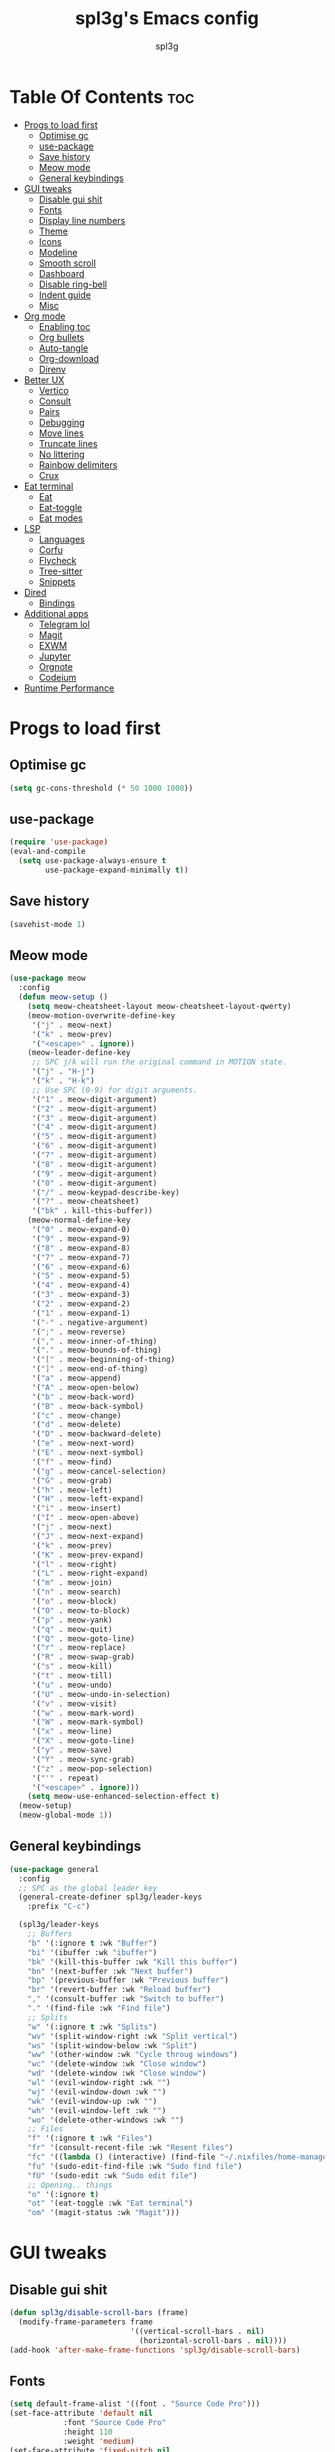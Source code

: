 #+Title: spl3g's Emacs config
#+AUTHOR: spl3g
#+STARTUP: showeverything
#+PROPERTY: header-args :tangle init.el
#+OPTIONS: toc:2
#+auto_tangle: t

* Table Of Contents :toc:
- [[#progs-to-load-first][Progs to load first]]
  - [[#optimise-gc][Optimise gc]]
  - [[#use-package][use-package]]
  - [[#save-history][Save history]]
  - [[#meow-mode][Meow mode]]
  - [[#general-keybindings][General keybindings]]
- [[#gui-tweaks][GUI tweaks]]
  - [[#disable-gui-shit][Disable gui shit]]
  - [[#fonts][Fonts]]
  - [[#display-line-numbers][Display line numbers]]
  - [[#theme][Theme]]
  - [[#icons][Icons]]
  - [[#modeline][Modeline]]
  - [[#smooth-scroll][Smooth scroll]]
  - [[#dashboard][Dashboard]]
  - [[#disable-ring-bell][Disable ring-bell]]
  - [[#indent-guide][Indent guide]]
  - [[#misc][Misc]]
- [[#org-mode][Org mode]]
  - [[#enabling-toc][Enabling toc]]
  - [[#org-bullets][Org bullets]]
  - [[#auto-tangle][Auto-tangle]]
  - [[#org-download][Org-download]]
  - [[#direnv][Direnv]]
- [[#better-ux][Better UX]]
  - [[#vertico][Vertico]]
  - [[#consult][Consult]]
  - [[#pairs][Pairs]]
  - [[#debugging][Debugging]]
  - [[#move-lines][Move lines]]
  - [[#truncate-lines][Truncate lines]]
  - [[#no-littering][No littering]]
  - [[#rainbow-delimiters][Rainbow delimiters]]
  - [[#crux][Crux]]
- [[#eat-terminal][Eat terminal]]
  - [[#eat][Eat]]
  - [[#eat-toggle][Eat-toggle]]
  - [[#eat-modes][Eat modes]]
- [[#lsp][LSP]]
  - [[#languages][Languages]]
  - [[#corfu][Corfu]]
  - [[#flycheck][Flycheck]]
  - [[#tree-sitter][Tree-sitter]]
  - [[#snippets][Snippets]]
- [[#dired][Dired]]
  - [[#bindings][Bindings]]
- [[#additional-apps][Additional apps]]
  - [[#telegram-lol][Telegram lol]]
  - [[#magit][Magit]]
  - [[#exwm][EXWM]]
  - [[#jupyter][Jupyter]]
  - [[#orgnote][Orgnote]]
  - [[#codeium][Codeium]]
- [[#runtime-performance][Runtime Performance]]

* Progs to load first
** Optimise gc
#+begin_src emacs-lisp
  (setq gc-cons-threshold (* 50 1000 1000))
#+end_src
** use-package
#+begin_src emacs-lisp
  (require 'use-package)
  (eval-and-compile
    (setq use-package-always-ensure t
          use-package-expand-minimally t))
#+end_src
** Save history
#+begin_src emacs-lisp
  (savehist-mode 1)
#+end_src
** Meow mode
#+begin_src emacs-lisp
  (use-package meow
    :config
    (defun meow-setup ()
      (setq meow-cheatsheet-layout meow-cheatsheet-layout-qwerty)
      (meow-motion-overwrite-define-key
       '("j" . meow-next)
       '("k" . meow-prev)
       '("<escape>" . ignore))
      (meow-leader-define-key
       ;; SPC j/k will run the original command in MOTION state.
       '("j" . "H-j")
       '("k" . "H-k")
       ;; Use SPC (0-9) for digit arguments.
       '("1" . meow-digit-argument)
       '("2" . meow-digit-argument)
       '("3" . meow-digit-argument)
       '("4" . meow-digit-argument)
       '("5" . meow-digit-argument)
       '("6" . meow-digit-argument)
       '("7" . meow-digit-argument)
       '("8" . meow-digit-argument)
       '("9" . meow-digit-argument)
       '("0" . meow-digit-argument)
       '("/" . meow-keypad-describe-key)
       '("?" . meow-cheatsheet)
       '("bk" . kill-this-buffer))
      (meow-normal-define-key
       '("0" . meow-expand-0)
       '("9" . meow-expand-9)
       '("8" . meow-expand-8)
       '("7" . meow-expand-7)
       '("6" . meow-expand-6)
       '("5" . meow-expand-5)
       '("4" . meow-expand-4)
       '("3" . meow-expand-3)
       '("2" . meow-expand-2)
       '("1" . meow-expand-1)
       '("-" . negative-argument)
       '(";" . meow-reverse)
       '("," . meow-inner-of-thing)
       '("." . meow-bounds-of-thing)
       '("[" . meow-beginning-of-thing)
       '("]" . meow-end-of-thing)
       '("a" . meow-append)
       '("A" . meow-open-below)
       '("b" . meow-back-word)
       '("B" . meow-back-symbol)
       '("c" . meow-change)
       '("d" . meow-delete)
       '("D" . meow-backward-delete)
       '("e" . meow-next-word)
       '("E" . meow-next-symbol)
       '("f" . meow-find)
       '("g" . meow-cancel-selection)
       '("G" . meow-grab)
       '("h" . meow-left)
       '("H" . meow-left-expand)
       '("i" . meow-insert)
       '("I" . meow-open-above)
       '("j" . meow-next)
       '("J" . meow-next-expand)
       '("k" . meow-prev)
       '("K" . meow-prev-expand)
       '("l" . meow-right)
       '("L" . meow-right-expand)
       '("m" . meow-join)
       '("n" . meow-search)
       '("o" . meow-block)
       '("O" . meow-to-block)
       '("p" . meow-yank)
       '("q" . meow-quit)
       '("Q" . meow-goto-line)
       '("r" . meow-replace)
       '("R" . meow-swap-grab)
       '("s" . meow-kill)
       '("t" . meow-till)
       '("u" . meow-undo)
       '("U" . meow-undo-in-selection)
       '("v" . meow-visit)
       '("w" . meow-mark-word)
       '("W" . meow-mark-symbol)
       '("x" . meow-line)
       '("X" . meow-goto-line)
       '("y" . meow-save)
       '("Y" . meow-sync-grab)
       '("z" . meow-pop-selection)
       '("'" . repeat)
       '("<escape>" . ignore)))
      (setq meow-use-enhanced-selection-effect t)
    (meow-setup)
    (meow-global-mode 1))
#+end_src
** General keybindings
#+begin_src emacs-lisp
  (use-package general
    :config
    ;; SPC as the global leader key
    (general-create-definer spl3g/leader-keys
      :prefix "C-c")

    (spl3g/leader-keys
      ;; Buffers
      "b" '(:ignore t :wk "Buffer")
      "bi" '(ibuffer :wk "ibuffer")
      "bk" '(kill-this-buffer :wk "Kill this buffer")
      "bn" '(next-buffer :wk "Next buffer")
      "bp" '(previous-buffer :wk "Previous buffer")
      "br" '(revert-buffer :wk "Reload buffer")
      "," '(consult-buffer :wk "Switch to buffer")
      "." '(find-file :wk "Find file")
      ;; Splits
      "w" '(:ignore t :wk "Splits")
      "wv" '(split-window-right :wk "Split vertical")
      "ws" '(split-window-below :wk "Split")
      "ww" '(other-window :wk "Cycle throug windows")
      "wc" '(delete-window :wk "Close window")
      "wd" '(delete-window :wk "Close window")
      "wl" '(evil-window-right :wk "")
      "wj" '(evil-window-down :wk "")
      "wk" '(evil-window-up :wk "")
      "wh" '(evil-window-left :wk "")
      "wo" '(delete-other-windows :wk "")
      ;; Files
      "f" '(:ignore t :wk "Files")
      "fr" '(consult-recent-file :wk "Resent files")
      "fc" '((lambda () (interactive) (find-file "~/.nixfiles/home-manager/programs/emacs/config.org")) :wk "Edit emacs config")
      "fu" '(sudo-edit-find-file :wk "Sudo find file")
      "fU" '(sudo-edit :wk "Sudo edit file")
      ;; Opening.. things
      "o" '(:ignore t)
      "ot" '(eat-toggle :wk "Eat terminal")
      "om" '(magit-status :wk "Magit")))
  
#+end_src
* GUI tweaks
** Disable gui shit
#+begin_src emacs-lisp
  (defun spl3g/disable-scroll-bars (frame)
    (modify-frame-parameters frame
                             '((vertical-scroll-bars . nil)
                               (horizontal-scroll-bars . nil))))
  (add-hook 'after-make-frame-functions 'spl3g/disable-scroll-bars)
#+end_src
** Fonts
#+begin_src emacs-lisp
  (setq default-frame-alist '((font . "Source Code Pro")))
  (set-face-attribute 'default nil
		      :font "Source Code Pro"
		      :height 110
		      :weight 'medium)
  (set-face-attribute 'fixed-pitch nil
		      :font "Source Code Pro"
		      :height 110
		      :weight 'medium)
  (set-face-attribute 'variable-pitch nil
		      :font "Rubik"
		      :height 110
		      :weight 'medium)
  (set-face-attribute 'font-lock-comment-face nil
		      :slant 'italic)
  (set-face-attribute 'font-lock-keyword-face nil
		      :weight 'bold)
#+end_src
** Display line numbers
#+begin_src emacs-lisp
(add-hook 'prog-mode-hook 'display-line-numbers-mode)
(visual-line-mode 1)
#+end_src

** Theme
#+begin_src emacs-lisp
(use-package catppuccin-theme
  :ensure t
  :config
  (load-theme 'catppuccin t)
  (setq catppuccin-flavor 'macchiato)
  (catppuccin-reload))
#+end_src

** Icons
#+begin_src emacs-lisp
  (use-package all-the-icons
    :ensure t
    :if (display-graphic-p))
#+end_src
** Modeline
#+begin_src emacs-lisp
  (use-package mood-line

    ;; Enable mood-line
    :config
    (mood-line-mode)
    :custom
    (mood-line-meow-state-alist
     '((normal "N" . mood-line-meow-normal)
       (insert "I" . mood-line-meow-insert)
       (keypad "K" . mood-line-meow-keypad)
       (beacon "B" . mood-line-meow-beacon)
       (motion "M" . mood-line-meow-motion)))
    (mood-line-glyph-alist mood-line-glyphs-fira-code)
    :custom-face
    (mood-line-meow-beacon ((t (:foreground "#f9e2af" :weight bold))))
    (mood-line-meow-insert ((t (:foreground "#a6e3a1" :weight bold))))
    (mood-line-meow-keypad ((t (:foreground "#cba6f7" :weight bold))))
    (mood-line-meow-motion ((t (:foreground "#fab387" :weight bold))))
    (mood-line-meow-normal ((t (:weight bold))))
    (mode-line-inactive ((t (:box (:line-width (2 . 6) :color "#11111b") :inverse-video nil :foreground "#6c7086" :background "#11111b"))))
    (mode-line ((t (:box (:line-width (2 . 6) :color "#181825") :background "#181825")))))
#+end_src

** Smooth scroll
#+begin_src emacs-lisp
  (use-package good-scroll
    :init (good-scroll-mode))
#+end_src

** Dashboard
#+begin_src emacs-lisp
  (use-package dashboard
    :init
    (dashboard-setup-startup-hook)
    :config
    (setq initial-buffer-choice (lambda () (get-buffer-create "*dashboard*")))
    (setq dashboard-banner-logo-title "Yep, it's emacs, not vim")
    (setq dashboard-startup-banner 'logo)
    (setq dashboard-center-content t)
    (add-to-list 'dashboard-item-generators '(config . dashboard-open-config))
    (setq dashboard-items '((recents . 5)
                            (agenda . 5))))
#+end_src
** Disable ring-bell
#+begin_src emacs-lisp
  (setq ring-bell-function 'ignore)
#+end_src
** Indent guide
#+begin_src emacs-lisp
    (use-package indent-guide
      :hook (prog-mode . indent-guide-mode))
#+end_src
** Misc
#+begin_src emacs-lisp
  (setq window-resize-pixelwise t)
  (setq frame-resize-pixelwise t)
  (save-place-mode t)
  (defalias 'yes-or-no #'y-or-n-p)
#+end_src
* Org mode
#+begin_src emacs-lisp
  (add-hook 'org-mode-hook 'org-indent-mode)
  (require 'org-tempo)
#+end_src

** Enabling toc
#+begin_src emacs-lisp
  (use-package toc-org
    :hook (org-mode-hook . toc-org-mode))
#+end_src

** Org bullets
#+begin_src emacs-lisp
  (use-package org-bullets
    :hook (org-mode-hook . (lambda () (org-bullets-mode 1))))
#+end_src
** Auto-tangle
#+begin_src emacs-lisp
    (use-package org-auto-tangle
      :config
      (add-hook 'org-mode-hook 'org-auto-tangle-mode))
#+end_src
** Org-download
#+begin_src emacs-lisp
  ;; (use-package org-download
  ;;   :hook
  ;;   (dired-mode-hook . org-download-enable))
#+end_src
** Direnv
#+begin_src emacs-lisp
  (use-package direnv
    :config
    (direnv-mode))
#+end_src
* Better UX
** Vertico
#+begin_src emacs-lisp
  (use-package vertico
    :init
    (vertico-mode)
    :bind (:map vertico-map
                ("M-j" . vertico-next)
                ("M-k" . vertico-previous)
                ("RET" . vertico-directory-enter)
                ("DEL" . vertico-directory-delete-char)
                ("M-DEL" . vertico-directory-delete-word)))

  (use-package emacs
    :init
    ;; Add prompt indicator to `completing-read-multiple'.
    ;; We display [CRM<separator>], e.g., [CRM,] if the separator is a comma.
    (defun crm-indicator (args)
      (cons (format "[CRM%s] %s"
                    (replace-regexp-in-string
                     "\\`\\[.*?]\\*\\|\\[.*?]\\*\\'" ""
                     crm-separator)
                    (car args))
            (cdr args)))
    (advice-add #'completing-read-multiple :filter-args #'crm-indicator)

    ;; Do not allow the cursor in the minibuffer prompt
    (setq minibuffer-prompt-properties
          '(read-only t cursor-intangible t face minibuffer-prompt))
    (add-hook 'minibuffer-setup-hook #'cursor-intangible-mode)

    ;; Emacs 28: Hide commands in M-x which do not work in the current mode.
    ;; Vertico commands are hidden in normal buffers.
    ;; (setq read-extended-command-predicate
    ;;       #'command-completion-default-include-p)

    ;; Enable recursive minibuffers
    (setq enable-recursive-minibuffers t))
#+end_src
*** Ordeless
#+begin_src emacs-lisp
  (use-package orderless
    :init
    (setq completion-styles '(orderless basic)
          completion-category-defaults nil
          completion-category-overrides '((file (styles partial-completion)))))
#+end_src
*** Marginalia
#+begin_src emacs-lisp
  (use-package marginalia
    :bind (:map minibuffer-local-map
                ("M-A" . marginalia-cycle))
    :init
    (marginalia-mode))
#+end_src
** Consult
#+begin_src emacs-lisp
  (use-package consult
    ;; Replace bindings. Lazily loaded due by `use-package'.
    :bind (;; C-c bindings in `mode-specific-map'
           ("C-c k" . consult-kmacro)
           ("C-c m" . consult-man)
           ("C-c i" . consult-info)
           ([remap Info-search] . consult-info)
           ;; C-x bindings in `ctl-x-map'
           ("C-x M-:" . consult-complex-command)     ;; orig. repeat-complex-command
           ("C-x b" . consult-buffer)                ;; orig. switch-to-buffer
           ("C-x 4 b" . consult-buffer-other-window) ;; orig. switch-to-buffer-other-window
           ("C-x 5 b" . consult-buffer-other-frame)  ;; orig. switch-to-buffer-other-frame
           ("C-x p b" . consult-project-buffer)      ;; orig. project-switch-to-buffer
           ;; Custom M-# bindings for fast register access
           ("M-#" . consult-register-load)
           ("M-'" . consult-register-store)          ;; orig. abbrev-prefix-mark (unrelated)
           ("C-M-#" . consult-register)
           ;; Other custom bindings
           ("M-y" . consult-yank-pop)                ;; orig. yank-pop
           ;; M-g bindings in `goto-map'
           ("M-g e" . consult-compile-error)
           ("M-g f" . consult-flycheck)              ;; Alternative: consult-flycheck
           ("M-g g" . consult-goto-line)             ;; orig. goto-line
           ("M-g M-g" . consult-goto-line)           ;; orig. goto-line
           ("M-g o" . consult-outline)               ;; Alternative: consult-org-heading
           ;; M-s bindings in `search-map'
           ("M-s d" . consult-fd)
           ("M-s g" . consult-grep)
           ("M-s G" . consult-git-grep)
           ("M-s l" . consult-line)
           ("M-s L" . consult-line-multi)
           ("M-s k" . consult-keep-lines)
           ("M-s u" . consult-focus-lines)
           ;; Isearch integration
           ("M-s e" . consult-isearch-history)
           :map isearch-mode-map
           ("M-e" . consult-isearch-history)         ;; orig. isearch-edit-string
           ("M-s e" . consult-isearch-history)       ;; orig. isearch-edit-string
           ("M-s l" . consult-line)                  ;; needed by consult-line to detect isearch
           ("M-s L" . consult-line-multi)            ;; needed by consult-line to detect isearch
           ;; Minibuffer history
           :map eshell-mode-map
           ("M-r" . consult-history))

    ;; Enable automatic preview at point in the *Completions* buffer. This is
    ;; relevant when you use the default completion UI.
    :hook (completion-list-mode . consult-preview-at-point-mode)

    ;; The :init configuration is always executed (Not lazy)
    :init

    ;; Optionally configure the register formatting. This improves the register
    ;; preview for `consult-register', `consult-register-load',
    ;; `consult-register-store' and the Emacs built-ins.
    (setq register-preview-delay 0.5
          register-preview-function #'consult-register-format)

    ;; Optionally tweak the register preview window.
    ;; This adds thin lines, sorting and hides the mode line of the window.
    (advice-add #'register-preview :override #'consult-register-window)

    ;; Configure other variables and modes in the :config section,
    ;; after lazily loading the package.
    :config

    ;; Optionally configure preview. The default value
    ;; is 'any, such that any key triggers the preview.
    ;; (setq consult-preview-key 'any)
    ;; (setq consult-preview-key "M-.")
    ;; (setq consult-preview-key '("S-<down>" "S-<up>"))
    ;; For some commands and buffer sources it is useful to configure the
    ;; :preview-key on a per-command basis using the `consult-customize' macro.
    (consult-customize
     consult-ripgrep consult-git-grep consult-grep
     consult-bookmark consult-recent-file consult-xref
     consult--source-bookmark consult--source-file-register
     consult--source-recent-file consult--source-project-recent-file)
    ;; :preview-key "M-."

    ;; Optionally configure the narrowing key.
    ;; Both < and C-+ work reasonably well.
    (setq consult-narrow-key "<") ;; "C-+"

    ;; Optionally make narrowing help available in the minibuffer.
    ;; You may want to use `embark-prefix-help-command' or which-key instead.
    ;; (define-key consult-narrow-map (vconcat consult-narrow-key "?") #'consult-narrow-help)

    ;; By default `consult-project-function' uses `project-root' from project.el.
    ;; Optionally configure a different project root function.
  ;;;; 1. project.el (the default)
    ;; (setq consult-project-function #'consult--default-project--function)
  ;;;; 2. vc.el (vc-root-dir)
    ;; (setq consult-project-function (lambda (_) (vc-root-dir)))
  ;;;; 3. locate-dominating-file
    ;; (setq consult-project-function (lambda (_) (locate-dominating-file "." ".git")))
  ;;;; 4. projectile.el (projectile-project-root)
    ;; (autoload 'projectile-project-root "projectile")
    ;; (setq consult-project-function (lambda (_) (projectile-project-root)))
  ;;;; 5. No project support
    ;; (setq consult-project-function nil)
  )
#+end_src
** Pairs
#+begin_src emacs-lisp
  (use-package smartparens
    :init (smartparens-global-mode)
    :hook (prog-mode-hook . turn-on-smartparens-strict-mode)
    :config
    ;; Snitched from doom
    (let ((unless-list '(sp-point-before-word-p
                         sp-point-after-word-p
                         sp-point-before-same-p)))
      (sp-pair "'"  nil :unless unless-list)
      (sp-pair "\"" nil :unless unless-list))
    (dolist (brace '("(" "{" "["))
      (sp-pair brace nil
               :post-handlers '(("||\n[i]" "RET") ("| " "SPC"))
               :unless '(sp-point-before-word-p sp-point-before-same-p)))
    (sp-local-pair sp-lisp-modes "(" ")" :unless '(:rem sp-point-before-same-p))
    (sp-local-pair sp-lisp-modes "(" ")" :unless '(:rem sp-point-before-same-p))

    ;; Major-mode specific fixes
    (sp-local-pair 'ruby-mode "{" "}"
                   :pre-handlers '(:rem sp-ruby-pre-handler)
                   :post-handlers '(:rem sp-ruby-post-handler))

    ;; Don't do square-bracket space-expansion where it doesn't make sense to
    (sp-local-pair '(emacs-lisp-mode org-mode markdown-mode gfm-mode)
                   "[" nil :post-handlers '(:rem ("| " "SPC")))

    ;; Reasonable default pairs for HTML-style comments
    (sp-local-pair (append sp--html-modes '(markdown-mode gfm-mode))
                   "<!--" "-->"
                   :unless '(sp-point-before-word-p sp-point-before-same-p)
                   :actions '(insert) :post-handlers '(("| " "SPC")))
    ;; Expand C-style comment blocks.
    (defun +default-open-doc-comments-block (&rest _ignored)
      (save-excursion
        (newline)
        (indent-according-to-mode)))
    (sp-local-pair
     '(js2-mode typescript-mode rjsx-mode rust-mode c-mode c++-mode objc-mode
                csharp-mode java-mode php-mode css-mode scss-mode less-css-mode
                stylus-mode scala-mode)
     "/*" "*/"
     :actions '(insert)
     :post-handlers '(("| " "SPC")
                      (" | " "*")
                      ("|[i]\n[i]" "RET"))))    
#+end_src

** Debugging
#+begin_src emacs-lisp
  ;; (use-package dap-mode
  ;;   :defer t
  ;;   :config
  ;;   (require 'dap-python)
  ;;   (setq dap-python-debugger 'debugpy))
#+end_src
** Move lines
#+begin_src emacs-lisp
  (use-package move-text
    :bind (("C-M-k" . move-text-up)
           ("C-M-j" . move-text-down)))
#+end_src
** Truncate lines
#+begin_src emacs-lisp
  (global-visual-line-mode t)
#+end_src
** No littering
#+begin_src emacs-lisp
  (use-package no-littering)
#+end_src
** Rainbow delimiters
#+begin_src emacs-lisp
  (use-package rainbow-delimiters
    :hook (prog-mode . rainbow-delimiters-mode))
#+end_src
** Crux
#+begin_src emacs-lisp
  (use-package crux)
#+end_src
* Eat terminal
** Eat
#+begin_src emacs-lisp
  (use-package eat
    :custom
    (eat-enable-auto-line-mode t))
#+end_src
** Eat-toggle
#+begin_src emacs-lisp
  (defun eat-toggle()
    "Open eat terminal as a popup."
    (interactive)
    (if (eq major-mode 'eat-mode)
        (delete-window)
      (let ((buff (get-buffer-create eat-buffer-name)))
        (cl-assert (and buff (buffer-live-p buff)))
        (funcall #'pop-to-buffer buff)
        (with-current-buffer buff
                (setq-local split-width-threshold nil)
                (setq-local window-min-height 2)
                (unless (derived-mode-p 'eat-mode)
                  (eat))))))
#+end_src
** Eat modes
#+begin_src emacs-lisp
  ;; (defun eat-modes()
  ;;   (cond
  ;;    ((and (eq major-mode 'eat-mode) (member 'meow-normal-mode local-minor-modes))
  ;;     (eat-emacs-mode))
  ;;    ((and (eq major-mode 'eat-mode) (member 'meow-insert-mode local-minor-modes))
  ;;     (eat-semi-char-mode))))
  ;; (add-hook 'meow-normal-mode-hook #'eat-modes)
  ;; (add-hook 'meow-insert-mode-hook #'eat-modes)
#+end_src
** Fish completion
#+begin_src emacs-lisp
  (use-package fish-completion
    :config
    (global-fish-completion-mode))
#+end_src
** Eshell
#+begin_src emacs-lisp
#+end_src
* LSP
#+begin_src emacs-lisp
  (use-package lsp-mode
    :custom
    (lsp-completion-provider :none) ;; we use Corfu!

    :init
    (defun my/orderless-dispatch-flex-first (_pattern index _total)
      (and (eq index 0) 'orderless-flex))

    (defun my/lsp-mode-setup-completion ()
      (setf (alist-get 'styles (alist-get 'lsp-capf completion-category-defaults))
            '(orderless)))

    ;; Optionally configure the first word as flex filtered.
    (add-hook 'orderless-style-dispatchers #'my/orderless-dispatch-flex-first nil 'local)

    ;; Optionally configure the cape-capf-buster.

    :hook
    (rust-mode-hook . lsp)
    (lsp-mode-hook . (lambda ()
                           (setq-local completion-at-point-functions (list (cape-capf-buster #'lsp-completion-at-point)))))
    (lsp-completion-mode . my/lsp-mode-setup-completion))
#+end_src
** Languages
*** Python
#+begin_src emacs-lisp
  (use-package lsp-pyright
    :hook (python-mode . (lambda ()
                           (require 'lsp-pyright)
                           (lsp))))
  (use-package py-autopep8
    :hook (python-mode . py-autopep8-mode))
#+end_src
*** Rust
#+begin_src emacs-lisp
  (use-package rust-mode
    :mode "\\.rs\\'")
  (use-package flycheck-rust
    :config
    (with-eval-after-load 'rust-mode
      (add-hook 'flycheck-mode-hook #'flycheck-rust-setup)))
#+end_src
*** Fish
#+begin_src emacs-lisp
  (use-package fish-mode
    :mode "\\.fish\\'")
#+end_src
*** Nix
#+begin_src emacs-lisp
  (use-package nix-mode
    :mode ("\\.nix\\'" "\\.nix.in\\'"))
  (use-package nix-drv-mode
    :ensure nix-mode
    :mode "\\.drv\\'")
  (use-package nix-shell
    :ensure nix-mode
    :commands (nix-shell-unpack nix-shell-configure nix-shell-build))
  (use-package nix-repl
    :ensure nix-mode
    :commands (nix-repl))
#+end_src
*** Web
#+begin_src emacs-lisp
 (use-package web-mode
   :mode
   ("\\.phtml\\'"
    "\\.tpl\\.php\\'"
    "\\.[agj]sp\\'"
    "\\.as[cp]x\\'"
    "\\.erb\\'"
    "\\.mustache\\'"
    "\\.djhtml\\'"))
#+end_src
*** JavaScript
#+begin_src emacs-lisp
  (use-package js2-mode)
#+end_src
** Corfu
#+begin_src emacs-lisp
  (use-package corfu
    :custom
    (corfu-cycle t) 
    (corfu-preselect 'prompt)
    (corfu-auto t)
    (corfu-popupinfo-delay 0.0)
    :bind
    (:map corfu-map
          ("TAB" . corfu-next)
          ([tab] . corfu-next)
          ("S-TAB" . corfu-previous)
          ([backtab] . corfu-previous))

    :init
    (global-corfu-mode)
    (corfu-history-mode)
    (corfu-popupinfo-mode)
    :config
    (add-to-list 'savehist-additional-variables 'corfu-history))
  (use-package emacs
    :init
    (setq completion-cycle-threshold 3)

    (setq read-extended-command-predicate
          #'command-completion-default-include-p)

    (setq tab-always-indent 'complete))
#+end_src
*** Cape
#+begin_src emacs-lisp
    (use-package cape
      ;; Bind dedicated completion commands
      ;;   :bind (("C-c p p" . completion-at-point) ;; capf
      ;;          ("C-c p t" . complete-tag)        ;; etags
      ;;          ("C-c p d" . cape-dabbrev)        ;; or dabbrev-completion
      ;;          ("C-c p h" . cape-history)
      ;;          ("C-c p f" . cape-file)
      ;;          ("C-c p k" . cape-keyword)
      ;;          ("C-c p s" . cape-elisp-symbol)
      ;;          ("C-c p e" . cape-elisp-block)
      ;;          ("C-c p a" . cape-abbrev)
      ;;          ("C-c p l" . cape-line)
      ;;          ("C-c p w" . cape-dict)
      ;;          ("C-c p :" . cape-emoji))
      :config
      (add-to-list 'completion-at-point-functions #'cape-dabbrev)
      (add-to-list 'completion-at-point-functions #'cape-file)
      (add-to-list 'completion-at-point-functions #'cape-elisp-block)
      )
#+end_src
** Flycheck
#+begin_src emacs-lisp
  (use-package flycheck
    :init (global-flycheck-mode))
#+end_src
** Tree-sitter
#+begin_src emacs-lisp
   (use-package tree-sitter
     :init
     (global-tree-sitter-mode)
     :config
     (add-hook 'tree-sitter-mode-hook 'tree-sitter-hl-mode))
#+end_src
*** Additional langs
#+begin_src emacs-lisp
  (use-package tree-sitter-langs) 
#+end_src
** Snippets
#+begin_src emacs-lisp
  ;; (use-package yasnippet
  ;;   :init (yas-global-mode))
  ;; (use-package yasnippet-snippets)
#+end_src
* Dired
** Bindings
#+begin_src emacs-lisp
  (use-package dirvish
    :init
    (dirvish-override-dired-mode)
    :custom
    (dired-listing-switches "-Al --group-directories-first")
    :bind (:map dired-mode-map
                 ("h" . 'dired-up-directory)
                 ("l" . 'dired-find-file)
                 ("v" . 'meow-visit)))
#+end_src
* Additional apps
** Telegram lol
#+begin_src emacs-lisp
  ;; (add-to-list 'load-path "~/telega.el")
  ;; (require 'telega)
#+end_src
** Magit
#+begin_src emacs-lisp
  (use-package magit)
#+end_src
** EXWM
#+begin_src emacs-lisp
  ;; (use-package exwm)
  ;; (require 'exwm)
  ;; (require 'exwm-config)
  ;; (exwm-config-example)
#+end_src
** Jupyter
#+begin_src emacs-lisp
  ;; (use-package code-cells)
#+end_src
** Orgnote
#+begin_src emacs-lisp
  ;; (use-package orgnote
  ;;   :defer t)
#+end_src
** Codeium
#+begin_src emacs-lisp
  ;; (use-package codeium
  ;;     :init
  ;;     ;; use globally
  ;;     (add-to-list 'completion-at-point-functions #'codeium-completion-at-point)
  ;;     :config
  ;;     (setq use-dialog-box nil) ;; do not use popup boxes

  ;;     ;; if you don't want to use customize to save the api-key
  ;;     ;; (setq codeium/metadata/api_key "xxxxxxxx-xxxx-xxxx-xxxx-xxxxxxxxxxxx")

  ;;     ;; get codeium status in the modeline
  ;;     (setq codeium-mode-line-enable
  ;;         (lambda (api) (not (memq api '(CancelRequest Heartbeat AcceptCompletion)))))
  ;;     (add-to-list 'mode-line-format '(:eval (car-safe codeium-mode-line)) t)
  ;;     ;; alternatively for a more extensive mode-line
  ;;     ;; (add-to-list 'mode-line-format '(-50 "" codeium-mode-line) t)

  ;;     ;; use M-x codeium-diagnose to see apis/fields that would be sent to the local language server
  ;;     (setq codeium-api-enabled
  ;;         (lambda (api)
  ;;             (memq api '(GetCompletions Heartbeat CancelRequest GetAuthToken RegisterUser auth-redirect AcceptCompletion))))
  ;;     ;; you can also set a config for a single buffer like this:
  ;;     ;; (add-hook 'python-mode-hook
  ;;     ;;     (lambda ()
  ;;     ;;         (setq-local codeium/editor_options/tab_size 4)))

  ;;     ;; You can overwrite all the codeium configs!
  ;;     ;; for example, we recommend limiting the string sent to codeium for better performance
  ;;     (defun my-codeium/document/text ()
  ;;         (buffer-substring-no-properties (max (- (point) 3000) (point-min)) (min (+ (point) 1000) (point-max))))
  ;;     ;; if you change the text, you should also change the cursor_offset
  ;;     ;; warning: this is measured by UTF-8 encoded bytes
  ;;     (defun my-codeium/document/cursor_offset ()
  ;;         (codeium-utf8-byte-length
  ;;             (buffer-substring-no-properties (max (- (point) 3000) (point-min)) (point))))
  ;;     (setq codeium/document/text 'my-codeium/document/text)
  ;;     (setq codeium/document/cursor_offset 'my-codeium/document/cursor_offset))
#+end_src
* Runtime Performance
#+begin_src emacs-lisp
  (setq gc-cons-threshold (* 2 1000 1000))
  (setq read-process-output-max (* 1024 1024))
#+end_src
